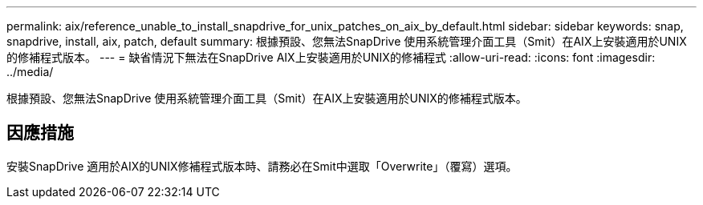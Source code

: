---
permalink: aix/reference_unable_to_install_snapdrive_for_unix_patches_on_aix_by_default.html 
sidebar: sidebar 
keywords: snap, snapdrive, install, aix, patch, default 
summary: 根據預設、您無法SnapDrive 使用系統管理介面工具（Smit）在AIX上安裝適用於UNIX的修補程式版本。 
---
= 缺省情況下無法在SnapDrive AIX上安裝適用於UNIX的修補程式
:allow-uri-read: 
:icons: font
:imagesdir: ../media/


[role="lead"]
根據預設、您無法SnapDrive 使用系統管理介面工具（Smit）在AIX上安裝適用於UNIX的修補程式版本。



== 因應措施

安裝SnapDrive 適用於AIX的UNIX修補程式版本時、請務必在Smit中選取「Overwrite」（覆寫）選項。
